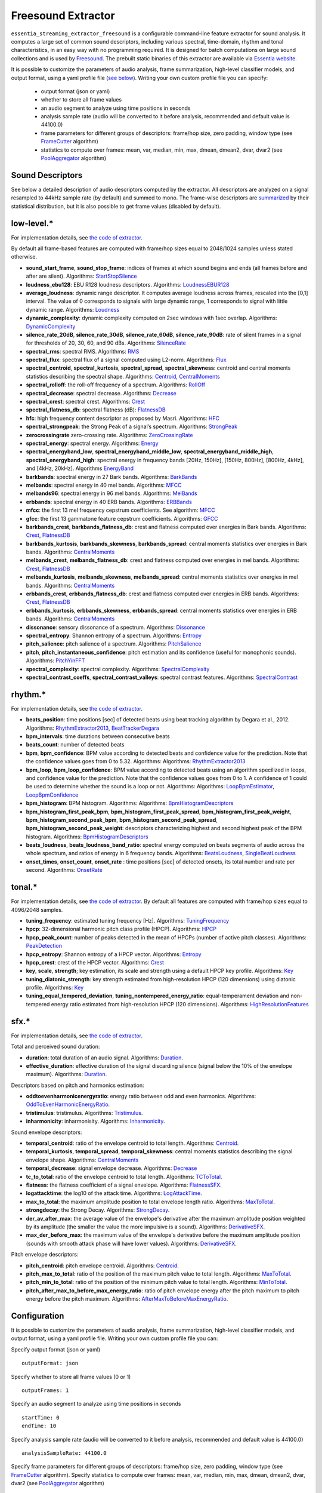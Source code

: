 Freesound Extractor
===================

``essentia_streaming_extractor_freesound`` is a configurable command-line feature extractor for sound analysis. It computes a large set of common sound descriptors, including various spectral, time-domain, rhythm and tonal characteristics, in an easy way with no programming required. It is designed for batch computations on large sound collections and is used by `Freesound <http://freesound.org/>`_. The prebuilt static binaries of this extractor are available via `Essentia website <http://essentia.upf.edu/documentation/extractors/>`_.

It is possible to customize the parameters of audio analysis, frame summarization, high-level classifier models, and output format, using a yaml profile file (`see below <freesound_extractor.html#configuration>`_). Writing your own custom profile file you can specify:

 - output format (json or yaml)
 - whether to store all frame values
 - an audio segment to analyze using time positions in seconds
 - analysis sample rate (audio will be converted to it before analysis, recommended and default value is 44100.0)
 - frame parameters for different groups of descriptors: frame/hop size, zero padding, window type (see `FrameCutter <reference/streaming_FrameCutter.html>`_ algorithm)
 - statistics to compute over frames: mean, var, median, min, max, dmean, dmean2, dvar, dvar2 (see `PoolAggregator <reference/streaming_PoolAggregator.html>`_ algorithm)


Sound Descriptors
-----------------
See below a detailed description of audio descriptors computed by the extractor. All descriptors are analyzed on a signal resampled to 44kHz sample rate (by default) and summed to mono. The frame-wise descriptors are `summarized <reference/std_PoolAggregator.html>`_ by their statistical distribution, but it is also possible to get frame values (disabled by default).


low-level.*
-----------

For implementation details, see `the code of extractor <https://github.com/MTG/essentia/blob/master/src/essentia/utils/extractor_freesound/FreesoundLowlevelDescriptors.cpp>`__.

By default all frame-based features are computed with frame/hop sizes equal to 2048/1024 samples unless stated otherwise.

* **sound_start_frame**, **sound_stop_frame**:  indices of frames at which sound begins and ends (all frames before and after are silent). Algorithms: `StartStopSilence <reference/streaming_StartStopSilence.html>`_

* **loudness_ebu128**: EBU R128 loudness descriptors. Algorithms: `LoudnessEBUR128 <reference/streaming_LoudnessEBUR128.html>`_

* **average_loudness**: dynamic range descriptor. It computes average loudness across frames, rescaled into the [0,1] interval. The value of 0 corresponds to signals with large dynamic range, 1 corresponds to signal with little dynamic range. Algorithms: `Loudness <reference/streaming_Loudness.html>`_

* **dynamic_complexity**: dynamic complexity computed on 2sec windows with 1sec overlap. Algorithms: `DynamicComplexity <reference/streaming_DynamicComplexity.html>`_

* **silence_rate_20dB**, **silence_rate_30dB**, **silence_rate_60dB**, **silence_rate_90dB**: rate of silent frames in a signal for thresholds of 20, 30, 60, and 90 dBs. Algorithms: `SilenceRate <reference/streaming_SilenceRate.html>`_

* **spectral_rms**: spectral RMS. Algorithms: `RMS <reference/streaming_RMS.html>`_

* **spectral_flux**: spectral flux of a signal computed using L2-norm. Algorithms: `Flux <reference/streaming_Flux.html>`_

* **spectral_centroid**, **spectral_kurtosis**, **spectral_spread**, **spectral_skewness**: centroid and central moments statistics describing the spectral shape. Algorithms: `Centroid <reference/streaming_Centroid.html>`_, `CentralMoments <reference/streaming_CentralMoments.html>`_

* **spectral_rolloff**: the roll-off frequency of a spectrum. Algorithms: `RollOff <reference/streaming_RollOff.html>`_

* **spectral_decrease**: spectral decrease. Algorithms: `Decrease <reference/streaming_Decrease.html>`_

* **spectral_crest**: spectral crest. Algorithms: `Crest <reference/streaming_Crest.html>`_

* **spectral_flatness_db**: spectral flatness (dB): `FlatnessDB <reference/streaming_FlatnessDB.html>`_

* **hfc**: high frequency content descriptor as proposed by Masri. Algorithms: `HFC <reference/streaming_HFC.html>`_

* **spectral_strongpeak**: the Strong Peak of a signal’s spectrum. Algorithms: `StrongPeak <reference/streaming_StrongPeak.html>`_

* **zerocrossingrate** zero-crossing rate. Algorithms: `ZeroCrossingRate <reference/streaming_ZeroCrossingRate.html>`_

* **spectral_energy**: spectral energy. Algorithms: `Energy <reference/streaming_Energy.html>`_

* **spectral_energyband_low**, **spectral_energyband_middle_low**, **spectral_energyband_middle_high**, **spectral_energyband_high**: spectral energy in frequency bands [20Hz, 150Hz], [150Hz, 800Hz],  [800Hz, 4kHz], and [4kHz, 20kHz]. Algorithms `EnergyBand <reference/streaming_EnergyBand.html>`_

* **barkbands**: spectral energy in 27 Bark bands. Algorithms: `BarkBands <reference/streaming_BarkBands.html>`_

* **melbands**: spectral energy in 40 mel bands. Algorithms: `MFCC <reference/streaming_MFCC.html>`_

* **melbands96**: spectral energy in 96 mel bands. Algorithms: `MelBands <reference/streaming_MelBands.html>`_

* **erbbands**: spectral energy in 40 ERB bands. Algorithms: `ERBBands <reference/streaming_ERBBands.html>`_

* **mfcc**: the first 13 mel frequency cepstrum coefficients. See algorithm: `MFCC <reference/streaming_MFCC.html>`_

* **gfcc**: the first 13 gammatone feature cepstrum coefficients. Algorithms: `GFCC <reference/streaming_GFCC.html>`_

* **barkbands_crest**, **barkbands_flatness_db**: crest and flatness computed over energies in Bark bands. Algorithms: `Crest <reference/streaming_Crest.html>`_, `FlatnessDB <reference/streaming_FlatnessDB.html>`_

* **barkbands_kurtosis**, **barkbands_skewness**, **barkbands_spread**: central moments statistics over energies in Bark bands. Algorithms: `CentralMoments <reference/streaming_CentralMoments.html>`_

* **melbands_crest**, **melbands_flatness_db**:  crest and flatness computed over energies in mel bands. Algorithms: `Crest <reference/streaming_Crest.html>`_, `FlatnessDB <reference/streaming_FlatnessDB.html>`_

* **melbands_kurtosis**, **melbands_skewness**, **melbands_spread**:  central moments statistics over energies in mel bands. Algorithms: `CentralMoments <reference/streaming_CentralMoments.html>`_

* **erbbands_crest**, **erbbands_flatness_db**: crest and flatness computed over energies in ERB bands. Algorithms: `Crest <reference/streaming_Crest.html>`_, `FlatnessDB <reference/streaming_FlatnessDB.html>`_

* **erbbands_kurtosis**, **erbbands_skewness**, **erbbands_spread**: central moments statistics over energies in ERB bands. Algorithms: `CentralMoments <reference/streaming_CentralMoments.html>`_

* **dissonance**: sensory dissonance of a spectrum. Algorithms: `Dissonance <reference/streaming_Dissonance.html>`_

* **spectral_entropy**: Shannon entropy of a spectrum. Algorithms: `Entropy <reference/streaming_Entropy.html>`_

* **pitch_salience**: pitch salience of a spectrum. Algorithms: `PitchSalience <reference/streaming_PitchSalience.html>`_

* **pitch**, **pitch_instantaneous_confidence**: pitch estimation and its confidence (useful for monophonic sounds). Algorithms: `PitchYinFFT <reference/streaming_PitchYinFFT.html>`_

* **spectral_complexity**: spectral complexity. Algorithms: `SpectralComplexity <reference/streaming_SpectralComplexity.html>`_

* **spectral_contrast_coeffs**, **spectral_contrast_valleys**: spectral contrast features. Algorithms: `SpectralContrast <reference/streaming_SpectralContrast.html>`_


rhythm.*
--------

For implementation details, see `the code of extractor <https://github.com/MTG/essentia/blob/master/src/essentia/utils/extractor_freesound/FreesoundRhythmDescriptors.cpp>`__.

* **beats_position**: time positions [sec] of detected beats using beat tracking algorithm by Degara et al., 2012. Algorithms: `RhythmExtractor2013 <reference/streaming_RhythmExtractor2013.html>`_, `BeatTrackerDegara <reference/streaming_BeatTrackerDegara.html>`_

* **bpm_intervals**: time durations between consecutive beats

* **beats_count**: number of detected beats

* **bpm**, **bpm_confidence**: BPM value according to detected beats and confidence value for the prediction. Note that the confidence values goes from 0 to 5.32. Algorithms: Algorithms: `RhythmExtractor2013 <reference/streaming_RhythmExtractor2013.html>`_

* **bpm_loop**, **bpm_loop_confidence**: BPM value according to detected beats using an algorithm specilized in loops, and confidence value for the prediction. Note that the confidence values goes from 0 to 1. A confidence of 1 could be used to determine whether the sound is a loop or not. Algorithms: Algorithms: `LoopBpmEstimator <reference/streaming_LoopBpmEstimator.html>`_, `LoopBpmConfidence <reference/streaming_LoopBpmConfidence.html>`_

* **bpm_histogram**: BPM histogram. Algorithms: Algorithms: `BpmHistogramDescriptors <reference/streaming_BpmHistogramDescriptors.html>`_

* **bpm_histogram_first_peak_bpm**, **bpm_histogram_first_peak_spread**, **bpm_histogram_first_peak_weight**, **bpm_histogram_second_peak_bpm**, **bpm_histogram_second_peak_spread**, **bpm_histogram_second_peak_weight**: descriptors characterizing highest and second highest peak of the BPM histogram. Algorithms: `BpmHistogramDescriptors <reference/streaming_BpmHistogramDescriptors.html>`_

* **beats_loudness**, **beats_loudness_band_ratio**: spectral energy computed on beats segments of audio across the whole spectrum, and ratios of energy in 6 frequency bands. Algorithms: `BeatsLoudness <reference/streaming_BeatsLoudness.html>`_, `SingleBeatLoudness <reference/streaming_SingleBeatLoudness.html>`_

* **onset_times**, **onset_count**, **onset_rate** : time positions [sec] of detected onsets, its total number and rate per second. Algorithms: `OnsetRate <reference/streaming_OnsetRate.html>`_


tonal.*
-------

For implementation details, see `the code of extractor <https://github.com/MTG/essentia/blob/master/src/essentia/utils/extractor_freesound/FreesoundTonalDescriptors.cpp>`__. By default all features are computed with frame/hop sizes equal to 4096/2048 samples. 

* **tuning_frequency**: estimated tuning frequency [Hz]. Algorithms: `TuningFrequency <reference/streaming_TuningFrequency.html>`_

* **hpcp**: 32-dimensional harmonic pitch class profile (HPCP). Algorithms: `HPCP <reference/streaming_HPCP.html>`_

* **hpcp_peak_count**: number of peaks detected in the mean of HPCPs (number of active pitch classes). Algorithms: `PeakDetection <reference/streaming_PeakDetection.html>`_

* **hpcp_entropy**: Shannon entropy of a HPCP vector. Algorithms: `Entropy <reference/streaming_Entropy.html>`_

* **hpcp_crest**: crest of the HPCP vector. Algorithms: `Crest <reference/streaming_Crest.html>`_

* **key**, **scale**, **strength**; key estimation, its scale and strength using a default HPCP key profile. Algorithms: `Key <reference/streaming_Key.html>`_

* **tuning_diatonic_strength**: key strength estimated from high-resolution HPCP (120 dimensions) using diatonic profile. Algorithms: `Key <reference/streaming_Key.html>`_

* **tuning_equal_tempered_deviation**, **tuning_nontempered_energy_ratio**: equal-temperament deviation and non-tempered energy ratio estimated from high-resolution HPCP (120 dimensions). Algorithms: `HighResolutionFeatures <reference/streaming_HighResolutionFeatures.html>`_


sfx.*
-----

For implementation details, see `the code of extractor <https://github.com/MTG/essentia/blob/master/src/essentia/utils/extractor_freesound/FreesoundSfxDescriptors.cpp>`__.

Total and perceived sound duration:

* **duration**: total duration of an audio signal. Algorithms: `Duration <reference/streaming_Duration.html>`_.

* **effective_duration**: effective duration of the signal discarding silence (signal below the 10% of the envelope maximum). Algorithms: `Duration <reference/streaming_EffectiveDuration.html>`_.


Descriptors based on pitch and harmonics estimation:

* **oddtoevenharmonicenergyratio**: energy ratio between odd and even harmonics. Algorithms: `OddToEvenHarmonicEnergyRatio <reference/streaming_OddToEvenHarmonicEnergyRatio.html>`_.

* **tristimulus**: tristimulus.  Algorithms: `Tristimulus <reference/streaming_Tristimulus.html>`_.

* **inharmonicity**: inharmonisity. Algorithms: `Inharmonicity <reference/streaming_Inharmonicity.html>`_.


Sound envelope descriptors:

* **temporal_centroid**: ratio of the envelope centroid to total length. Algorithms: `Centroid <reference/streaming_Centroid.html>`_.

* **temporal_kurtosis**, **temporal_spread**, **temporal_skewness**: central moments statistics describing the signal envelope shape. Algorithms: `CentralMoments <reference/streaming_CentralMoments.html>`_

* **temporal_decrease**: signal envelope decrease. Algorithms: `Decrease <reference/streaming_Decrease.html>`_

* **tc_to_total**: ratio of the envelope centroid to total length. Algorithms: `TCToTotal <reference/streaming_TCToTotal.html>`_.

* **flatness**: the flatness coefficient of a signal envelope. Algorithms: `FlatnessSFX <reference/streaming_FlatnessSFX.html>`_.

* **logattacktime**:  the log10 of the attack time. Algorithms: `LogAttackTime <reference/streaming_LogAttackTime.html>`_.

* **max_to_total**: the maximum amplitude position to total envelope length ratio. Algorithms: `MaxToTotal <reference/streaming_MaxToTotal.html>`_.

* **strongdecay**: the Strong Decay. Algorithms: `StrongDecay <reference/streaming_StrongDecay.html>`_.

* **der_av_after_max**: the average value of the envelope's derivative after the maximum amplitude position weighted by its amplitude (the smaller the value the more impulsive is a sound). Algorithms: `DerivativeSFX <reference/streaming_DerivativeSFX.html>`_.

* **max_der_before_max**:  the maximum value of the envelope's derivative before the maximum amplitude position (sounds with smooth attack phase will have lower values). Algorithms: `DerivativeSFX <reference/streaming_DerivativeSFX.html>`_.


Pitch envelope descriptors: 

* **pitch_centroid**: pitch envelope centroid. Algorithms: `Centroid <reference/streaming_Centroid.html>`_.
* **pitch_max_to_total**: ratio of the position of the maximum pitch value to total length. Algorithms: `MaxToTotal <reference/streaming_MaxToTotal.html>`_.
* **pitch_min_to_total**: ratio of the position of the minimum pitch value to total length. Algorithms: `MinToTotal <reference/streaming_MinToTotal.html>`_.
* **pitch_after_max_to_before_max_energy_ratio**: ratio of pitch envelope energy after the pitch maximum to pitch energy before the pitch maximum. Algorithms: `AfterMaxToBeforeMaxEnergyRatio <reference/streaming_AfterMaxToBeforeMaxEnergyRatio.html>`_.



Configuration
-------------

It is possible to customize the parameters of audio analysis, frame summarization, high-level classifier models, and output format, using a yaml profile file. Writing your own custom profile file you can:

Specify output format (json or yaml) ::

  outputFormat: json

Specify whether to store all frame values (0 or 1) ::

  outputFrames: 1

Specify an audio segment to analyze using time positions in seconds ::
  
  startTime: 0
  endTime: 10

Specify analysis sample rate (audio will be converted to it before analysis, recommended and default value is 44100.0) ::

  analysisSampleRate: 44100.0

Specify frame parameters for different groups of descriptors: frame/hop size, zero padding, window type (see `FrameCutter <reference/streaming_FrameCutter.html>`_ algorithm). Specify statistics to compute over frames: mean, var, median, min, max, dmean, dmean2, dvar, dvar2 (see `PoolAggregator <reference/streaming_PoolAggregator.html>`_ algorithm) ::

  lowlevel:
      frameSize: 2048
      hopSize: 1024
      zeroPadding: 0
      windowType: blackmanharris62
      silentFrames: noise
      stats: ["mean", "var", "median"]
  
  rhythm:
      method: degara
      minTempo: 40
      maxTempo: 208
      stats: ["mean", "var", "median", "min", "max"]

  tonal:  
      frameSize: 4096
      hopSize: 2048
      zeroPadding: 0
      windowType: blackmanharris62
      silentFrames: noise
      stats: ["mean", "var", "median", "min", "max"]

Specify whether you want to compute high-level descriptors based on classifier models associated with the respective filepaths (currently no models are provided out-of-box for sound classification, `see how to train your own models here <streaming_extractor_music.html#high-level-classifier-models>`_) ::

  highlevel:
      compute: 1
      svm_models: ['<path_to_gaia_svm_model1.history>', '<path_to_gaia_svm_model2.history>' ]


In the profile example below, the extractor is set to analyze only the first 30 seconds of audio and output frame values as well as their statistical summarization. ::

  startTime: 0
  endTime: 30
  outputFrames: 0
  outputFormat: json
  requireMbid: false
  indent: 4
  
  lowlevel:
      frameSize: 2048
      hopSize: 1024
      zeroPadding: 0
      windowType: blackmanharris62
      silentFrames: noise
      stats: ["mean", "var", "median", "min", "max", "dmean", "dmean2", "dvar", "dvar2"]
  
  rhythm:
      method: degara
      minTempo: 40
      maxTempo: 208
      stats: ["mean", "var", "median", "min", "max", "dmean", "dmean2", "dvar", "dvar2"]

  tonal:	
      frameSize: 4096
      hopSize: 2048
      zeroPadding: 0
      windowType: blackmanharris62
      silentFrames: noise
      stats: ["mean", "var", "median", "min", "max", "dmean", "dmean2", "dvar", "dvar2"]


.. |here| raw:: html

      <a
      href="http://htmlpreview.github.io/?https://github.com/MTG/essentia/blob/2.0.1/src/examples/svm_models/accuracies_2.0.1.html" target="_blank">here</a>
